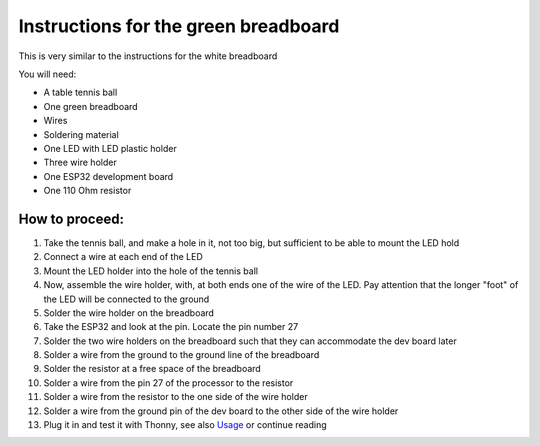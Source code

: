 Instructions for the green breadboard
=====================================

.. figure:: ../images/IMG_2619.png
   :width: 400

This is very similar to the instructions for the white breadboard

You will need:

* A table tennis ball
* One green breadboard
* Wires
* Soldering material
* One LED with LED plastic holder
* Three wire holder
* One ESP32 development board
* One 110 Ohm resistor


How to proceed:
^^^^^^^^^^^^^^^

#. Take the tennis ball, and make a hole in it, not too big, but sufficient to be able to mount the LED hold
#. Connect a wire at each end of the LED
#. Mount the LED holder into the hole of the tennis ball
#. Now, assemble the wire holder, with, at both ends one of the wire of the LED. Pay attention that the longer "foot" of the LED will be connected to the ground
#. Solder the wire holder on the breadboard
#. Take the ESP32 and look at the pin. Locate the pin number 27
#. Solder the two wire holders on the breadboard such that they can accommodate the dev board later
#. Solder a wire from the ground to the ground line of the breadboard
#. Solder the resistor at a free space of the breadboard
#. Solder a wire from the pin 27 of the processor to the resistor
#. Solder a wire from the resistor to the one side of the wire holder
#. Solder a wire from the ground pin of the dev board to the other side of the wire holder
#. Plug it in and test it with Thonny, see also `Usage`__ or continue reading

__ esp32.html